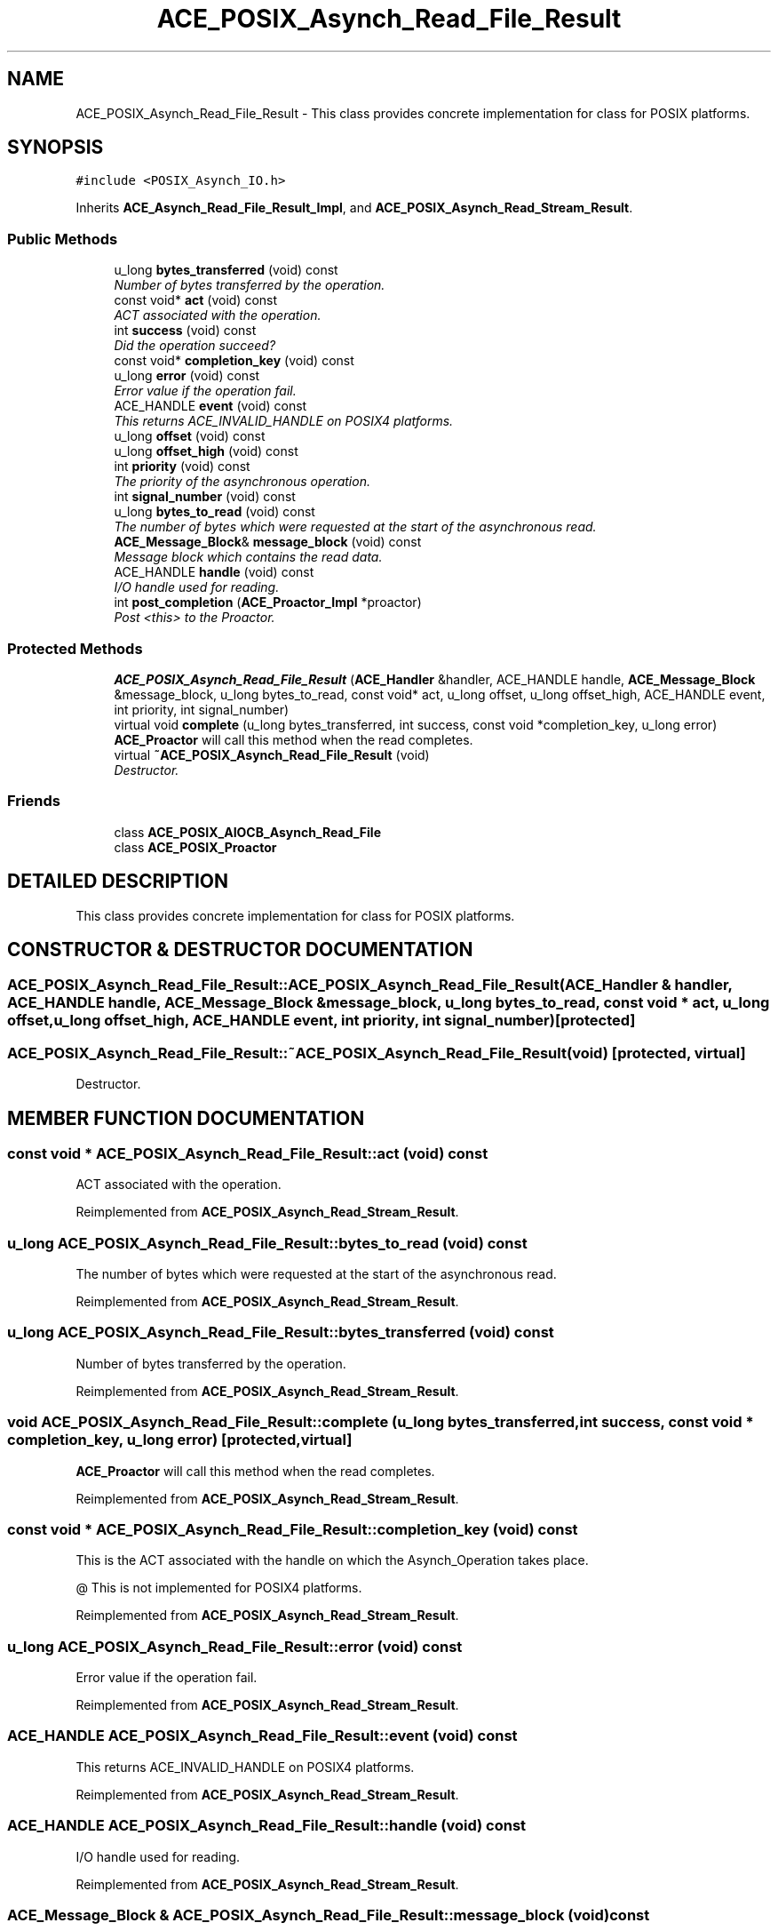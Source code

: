 .TH ACE_POSIX_Asynch_Read_File_Result 3 "5 Oct 2001" "ACE" \" -*- nroff -*-
.ad l
.nh
.SH NAME
ACE_POSIX_Asynch_Read_File_Result \- This class provides concrete implementation for  class for POSIX platforms. 
.SH SYNOPSIS
.br
.PP
\fC#include <POSIX_Asynch_IO.h>\fR
.PP
Inherits \fBACE_Asynch_Read_File_Result_Impl\fR, and \fBACE_POSIX_Asynch_Read_Stream_Result\fR.
.PP
.SS Public Methods

.in +1c
.ti -1c
.RI "u_long \fBbytes_transferred\fR (void) const"
.br
.RI "\fINumber of bytes transferred by the operation.\fR"
.ti -1c
.RI "const void* \fBact\fR (void) const"
.br
.RI "\fIACT associated with the operation.\fR"
.ti -1c
.RI "int \fBsuccess\fR (void) const"
.br
.RI "\fIDid the operation succeed?\fR"
.ti -1c
.RI "const void* \fBcompletion_key\fR (void) const"
.br
.ti -1c
.RI "u_long \fBerror\fR (void) const"
.br
.RI "\fIError value if the operation fail.\fR"
.ti -1c
.RI "ACE_HANDLE \fBevent\fR (void) const"
.br
.RI "\fIThis returns ACE_INVALID_HANDLE on POSIX4 platforms.\fR"
.ti -1c
.RI "u_long \fBoffset\fR (void) const"
.br
.ti -1c
.RI "u_long \fBoffset_high\fR (void) const"
.br
.ti -1c
.RI "int \fBpriority\fR (void) const"
.br
.RI "\fIThe priority of the asynchronous operation.\fR"
.ti -1c
.RI "int \fBsignal_number\fR (void) const"
.br
.ti -1c
.RI "u_long \fBbytes_to_read\fR (void) const"
.br
.RI "\fIThe number of bytes which were requested at the start of the asynchronous read.\fR"
.ti -1c
.RI "\fBACE_Message_Block\fR& \fBmessage_block\fR (void) const"
.br
.RI "\fIMessage block which contains the read data.\fR"
.ti -1c
.RI "ACE_HANDLE \fBhandle\fR (void) const"
.br
.RI "\fII/O handle used for reading.\fR"
.ti -1c
.RI "int \fBpost_completion\fR (\fBACE_Proactor_Impl\fR *proactor)"
.br
.RI "\fIPost <this> to the Proactor.\fR"
.in -1c
.SS Protected Methods

.in +1c
.ti -1c
.RI "\fBACE_POSIX_Asynch_Read_File_Result\fR (\fBACE_Handler\fR &handler, ACE_HANDLE handle, \fBACE_Message_Block\fR &message_block, u_long bytes_to_read, const void* act, u_long offset, u_long offset_high, ACE_HANDLE event, int priority, int signal_number)"
.br
.ti -1c
.RI "virtual void \fBcomplete\fR (u_long bytes_transferred, int success, const void *completion_key, u_long error)"
.br
.RI "\fI\fBACE_Proactor\fR will call this method when the read completes.\fR"
.ti -1c
.RI "virtual \fB~ACE_POSIX_Asynch_Read_File_Result\fR (void)"
.br
.RI "\fIDestructor.\fR"
.in -1c
.SS Friends

.in +1c
.ti -1c
.RI "class \fBACE_POSIX_AIOCB_Asynch_Read_File\fR"
.br
.ti -1c
.RI "class \fBACE_POSIX_Proactor\fR"
.br
.in -1c
.SH DETAILED DESCRIPTION
.PP 
This class provides concrete implementation for  class for POSIX platforms.
.PP
.SH CONSTRUCTOR & DESTRUCTOR DOCUMENTATION
.PP 
.SS ACE_POSIX_Asynch_Read_File_Result::ACE_POSIX_Asynch_Read_File_Result (\fBACE_Handler\fR & handler, ACE_HANDLE handle, \fBACE_Message_Block\fR & message_block, u_long bytes_to_read, const void * act, u_long offset, u_long offset_high, ACE_HANDLE event, int priority, int signal_number)\fC [protected]\fR
.PP
.SS ACE_POSIX_Asynch_Read_File_Result::~ACE_POSIX_Asynch_Read_File_Result (void)\fC [protected, virtual]\fR
.PP
Destructor.
.PP
.SH MEMBER FUNCTION DOCUMENTATION
.PP 
.SS const void * ACE_POSIX_Asynch_Read_File_Result::act (void) const
.PP
ACT associated with the operation.
.PP
Reimplemented from \fBACE_POSIX_Asynch_Read_Stream_Result\fR.
.SS u_long ACE_POSIX_Asynch_Read_File_Result::bytes_to_read (void) const
.PP
The number of bytes which were requested at the start of the asynchronous read.
.PP
Reimplemented from \fBACE_POSIX_Asynch_Read_Stream_Result\fR.
.SS u_long ACE_POSIX_Asynch_Read_File_Result::bytes_transferred (void) const
.PP
Number of bytes transferred by the operation.
.PP
Reimplemented from \fBACE_POSIX_Asynch_Read_Stream_Result\fR.
.SS void ACE_POSIX_Asynch_Read_File_Result::complete (u_long bytes_transferred, int success, const void * completion_key, u_long error)\fC [protected, virtual]\fR
.PP
\fBACE_Proactor\fR will call this method when the read completes.
.PP
Reimplemented from \fBACE_POSIX_Asynch_Read_Stream_Result\fR.
.SS const void * ACE_POSIX_Asynch_Read_File_Result::completion_key (void) const
.PP
This is the ACT associated with the handle on which the Asynch_Operation takes place.
.PP
@ This is not implemented for POSIX4 platforms. 
.PP
Reimplemented from \fBACE_POSIX_Asynch_Read_Stream_Result\fR.
.SS u_long ACE_POSIX_Asynch_Read_File_Result::error (void) const
.PP
Error value if the operation fail.
.PP
Reimplemented from \fBACE_POSIX_Asynch_Read_Stream_Result\fR.
.SS ACE_HANDLE ACE_POSIX_Asynch_Read_File_Result::event (void) const
.PP
This returns ACE_INVALID_HANDLE on POSIX4 platforms.
.PP
Reimplemented from \fBACE_POSIX_Asynch_Read_Stream_Result\fR.
.SS ACE_HANDLE ACE_POSIX_Asynch_Read_File_Result::handle (void) const
.PP
I/O handle used for reading.
.PP
Reimplemented from \fBACE_POSIX_Asynch_Read_Stream_Result\fR.
.SS \fBACE_Message_Block\fR & ACE_POSIX_Asynch_Read_File_Result::message_block (void) const
.PP
Message block which contains the read data.
.PP
Reimplemented from \fBACE_POSIX_Asynch_Read_Stream_Result\fR.
.SS u_long ACE_POSIX_Asynch_Read_File_Result::offset (void) const
.PP
This really make sense only when doing file I/O.
.PP
@ On POSIX4-Unix, offset_high should be supported using aiocb64. 
.PP
Reimplemented from \fBACE_POSIX_Asynch_Read_Stream_Result\fR.
.SS u_long ACE_POSIX_Asynch_Read_File_Result::offset_high (void) const
.PP
Reimplemented from \fBACE_POSIX_Asynch_Read_Stream_Result\fR.
.SS int ACE_POSIX_Asynch_Read_File_Result::post_completion (\fBACE_Proactor_Impl\fR * proactor)
.PP
Post <this> to the Proactor.
.PP
Reimplemented from \fBACE_POSIX_Asynch_Read_Stream_Result\fR.
.SS int ACE_POSIX_Asynch_Read_File_Result::priority (void) const
.PP
The priority of the asynchronous operation.
.PP
Reimplemented from \fBACE_POSIX_Asynch_Read_Stream_Result\fR.
.SS int ACE_POSIX_Asynch_Read_File_Result::signal_number (void) const
.PP
POSIX4 realtime signal number to be used for the operation. <signal_number> ranges from SIGRTMIN to SIGRTMAX. By default, SIGRTMIN is used to issue  calls. This is a no-op on non-POSIX4 systems and returns 0. 
.PP
Reimplemented from \fBACE_POSIX_Asynch_Read_Stream_Result\fR.
.SS int ACE_POSIX_Asynch_Read_File_Result::success (void) const
.PP
Did the operation succeed?
.PP
Reimplemented from \fBACE_POSIX_Asynch_Read_Stream_Result\fR.
.SH FRIENDS AND RELATED FUNCTION DOCUMENTATION
.PP 
.SS class ACE_POSIX_AIOCB_Asynch_Read_File\fC [friend]\fR
.PP
Factory classes willl have special permissions.
.PP
.SS class ACE_POSIX_Proactor\fC [friend]\fR
.PP
The Proactor constructs the Result class for faking results.
.PP
Reimplemented from \fBACE_POSIX_Asynch_Read_Stream_Result\fR.

.SH AUTHOR
.PP 
Generated automatically by Doxygen for ACE from the source code.